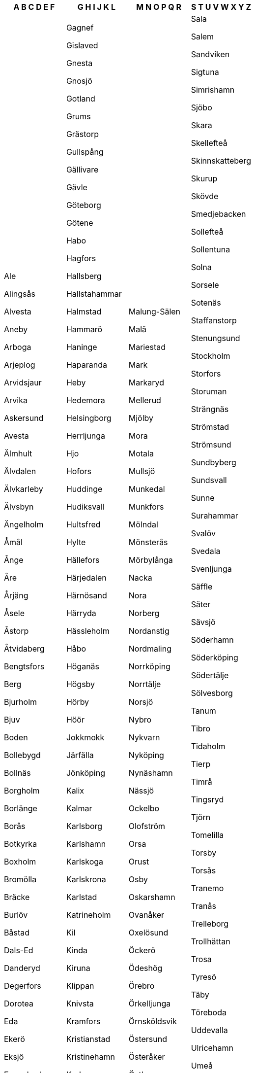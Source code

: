[width="100%",options="header"]
|===
| A B C D E F | G H I J K L | M N O P Q R | S T U V W X Y Z

| Ale

Alingsås

Alvesta

Aneby

Arboga

Arjeplog

Arvidsjaur

Arvika

Askersund

Avesta

Älmhult

Älvdalen

Älvkarleby

Älvsbyn

Ängelholm

Åmål

Ånge

Åre

Årjäng

Åsele

Åstorp

Åtvidaberg

Bengtsfors

Berg

Bjurholm

Bjuv

Boden

Bollebygd

Bollnäs

Borgholm

Borlänge

Borås

Botkyrka

Boxholm

Bromölla

Bräcke

Burlöv

Båstad

Dals-Ed

Danderyd

Degerfors

Dorotea

Eda

Ekerö

Eksjö

Emmaboda

Enköping

Eskilstuna

Eslöv

Essunga

Fagersta

Falkenberg

Falköping

Falun

Filipstad

Finspång

Flen

Forshaga

Färgelanda

| Gagnef

Gislaved

Gnesta

Gnosjö

Gotland

Grums

Grästorp

Gullspång

Gällivare

Gävle

Göteborg

Götene

Habo

Hagfors

Hallsberg

Hallstahammar

Halmstad

Hammarö

Haninge

Haparanda

Heby

Hedemora

Helsingborg

Herrljunga

Hjo

Hofors

Huddinge

Hudiksvall

Hultsfred

Hylte

Hällefors

Härjedalen

Härnösand

Härryda

Hässleholm

Håbo

Höganäs

Högsby

Hörby

Höör

Jokkmokk

Järfälla

Jönköping

Kalix

Kalmar

Karlsborg

Karlshamn

Karlskoga

Karlskrona

Karlstad

Katrineholm

Kil

Kinda

Kiruna

Klippan

Knivsta

Kramfors

Kristianstad

Kristinehamn

Krokom

Kumla

Kungsbacka

Kungsör

Kungälv

Kävlinge

Köping

Laholm

Landskrona

Laxå

Lekeberg

Leksand

Lerum

Lessebo

Lidingö

Lidköping

Lilla Edet

Lindesberg

Linköping

Ljungby

Ljusdal

Ljusnarsberg

Lomma

Ludvika

Luleå

Lund

Lycksele

Lysekil

| Malung-Sälen

Malå

Mariestad

Mark

Markaryd

Mellerud

Mjölby

Mora

Motala

Mullsjö

Munkedal

Munkfors

Mölndal

Mönsterås

Mörbylånga

Nacka

Nora

Norberg

Nordanstig

Nordmaling

Norrköping

Norrtälje

Norsjö

Nybro

Nykvarn

Nyköping

Nynäshamn

Nässjö

Ockelbo

Olofström

Orsa

Orust

Osby

Oskarshamn

Ovanåker

Oxelösund

Öckerö

Ödeshög

Örebro

Örkelljunga

Örnsköldsvik

Östersund

Österåker

Östhammar

Östra Göinge

Överkalix

Övertorneå

Pajala

Partille

Perstorp

Piteå

Ragunda

Robertsfors

Ronneby

Rättvik

| Sala

Salem

Sandviken

Sigtuna

Simrishamn

Sjöbo

Skara

Skellefteå

Skinnskatteberg

Skurup

Skövde

Smedjebacken

Sollefteå

Sollentuna

Solna

Sorsele

Sotenäs

Staffanstorp

Stenungsund

Stockholm

Storfors

Storuman

Strängnäs

Strömstad

Strömsund

Sundbyberg

Sundsvall

Sunne

Surahammar

Svalöv

Svedala

Svenljunga

Säffle

Säter

Sävsjö

Söderhamn

Söderköping

Södertälje

Sölvesborg

Tanum

Tibro

Tidaholm

Tierp

Timrå

Tingsryd

Tjörn

Tomelilla

Torsby

Torsås

Tranemo

Tranås

Trelleborg

Trollhättan

Trosa

Tyresö

Täby

Töreboda

Uddevalla

Ulricehamn

Umeå

Upplands Väsby

Upplands-Bro

Uppsala

Uppvidinge

Vadstena

Vaggeryd

Valdemarsvik

Vallentuna

Vansbro

Vara

Varberg

Vaxholm

Vellinge

Vetlanda

Vilhelmina

Vimmerby

Vindeln

Vingåker

Vänersborg

Vännäs

Värmdö

Värnamo

Västervik

Västerås

Växjö

Vårgårda

Ydre

Ystad

|===
